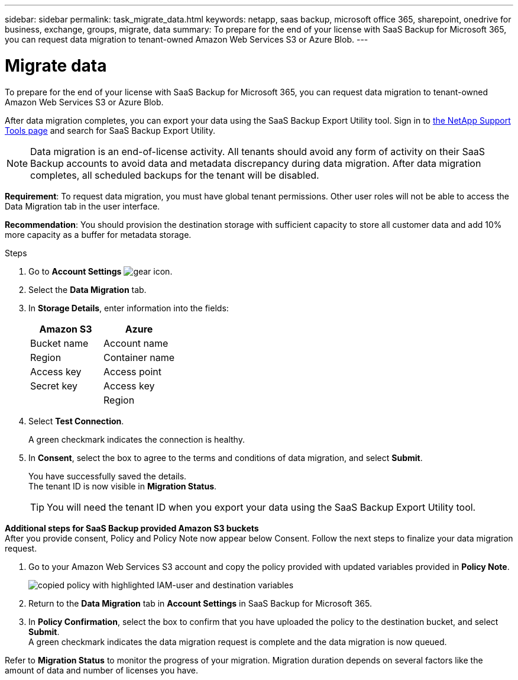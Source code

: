 ---
sidebar: sidebar
permalink: task_migrate_data.html
keywords: netapp, saas backup, microsoft office 365, sharepoint, onedrive for business, exchange, groups, migrate, data
summary: To prepare for the end of your license with SaaS Backup for Microsoft 365, you can request data migration to tenant-owned Amazon Web Services S3 or Azure Blob.
---

= Migrate data
:hardbreaks:
:nofooter:
:icons: font
:linkattrs:
:imagesdir: ./media/

[.lead]
To prepare for the end of your license with SaaS Backup for Microsoft 365, you can request data migration to tenant-owned Amazon Web Services S3 or Azure Blob.

After data migration completes, you can export your data using the SaaS Backup Export Utility tool. Sign in to  link:https://mysupport.netapp.com/site/tools[the NetApp Support Tools page] and search for SaaS Backup Export Utility.

NOTE: Data migration is an end-of-license activity. All tenants should avoid any form of activity on their SaaS Backup accounts to avoid data and metadata discrepancy during data migration. After data migration completes, all scheduled backups for the tenant will be disabled.

*Requirement*: To request data migration, you must have global tenant permissions. Other user roles will not be able to access the Data Migration tab in the user interface.

*Recommendation*: You should provision the destination storage with sufficient capacity to store all customer data and add 10% more capacity as a buffer for metadata storage.

.Steps
. Go to *Account Settings* image:gear_icon.png[gear icon].
. Select the *Data Migration* tab.
. In *Storage Details*, enter information into the fields:
+
[cols=2*,options="header",cols="20,20"]
|===
|Amazon S3
|Azure
|Bucket name
|Account name
|Region
|Container name
|Access key
|Access point
|Secret key
|Access key
|
|Region
|===

. Select *Test Connection*.
+
A green checkmark indicates the connection is healthy.
. In *Consent*, select the box to agree to the terms and conditions of data migration, and select *Submit*.
+
You have successfully saved the details.
The tenant ID is now visible in *Migration Status*.
+
TIP: You will need the tenant ID when you export your data using the SaaS Backup Export Utility tool.

*Additional steps for SaaS Backup provided Amazon S3 buckets*
After you provide consent, Policy and Policy Note now appear below Consent. Follow the next steps to finalize your data migration request.

. Go to your Amazon Web Services S3 account and copy the policy provided with updated variables provided in *Policy Note*.
+
image:policy-note-variables.png[copied policy with highlighted IAM-user and destination variables]
. Return to the *Data Migration* tab in *Account Settings* in SaaS Backup for Microsoft 365.
. In *Policy Confirmation*, select the box to confirm that you have uploaded the policy to the destination bucket, and select *Submit*.
A green checkmark indicates the data migration request is complete and the data migration is now queued.

Refer to *Migration Status* to monitor the progress of your migration. Migration duration depends on several factors like the amount of data and number of licenses you have.
